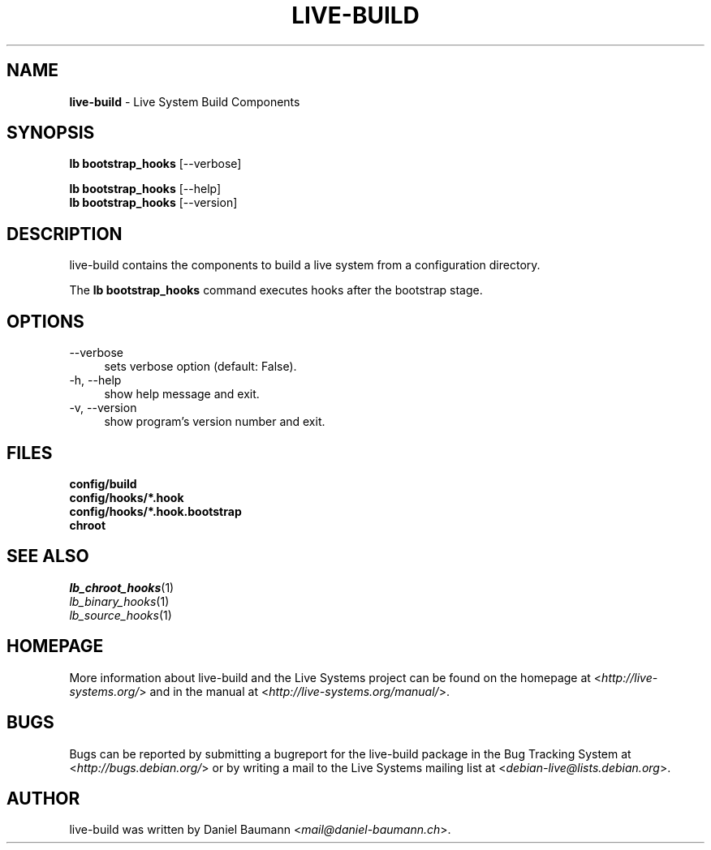 .\" live-build(7) - System Build Scripts
.\" Copyright (C) 2006-2013 Daniel Baumann <mail@daniel-baumann.ch>
.\"
.\" This program comes with ABSOLUTELY NO WARRANTY; for details see COPYING.
.\" This is free software, and you are welcome to redistribute it
.\" under certain conditions; see COPYING for details.
.\"
.\"
.TH LIVE\-BUILD 1 2013\-11\-04 4.0~alpha29-1 "Live Systems Project"

.SH NAME
\fBlive\-build\fR \- Live System Build Components

.SH SYNOPSIS
\fBlb bootstrap_hooks\fR [\-\-verbose]
.PP
\fBlb bootstrap_hooks\fR [\-\-help]
.br
\fBlb bootstrap_hooks\fR [\-\-version]
.
.SH DESCRIPTION
live\-build contains the components to build a live system from a configuration directory.
.PP
The \fBlb bootstrap_hooks\fR command executes hooks after the bootstrap stage.

.SH OPTIONS
.IP "\-\-verbose" 4
sets verbose option (default: False).
.IP "\-h, \-\-help" 4
show help message and exit.
.IP "\-v, \-\-version" 4
show program's version number and exit.

.SH FILES
.IP "\fBconfig/build\fR" 4
.IP "\fBconfig/hooks/*.hook\fR" 4
.IP "\fBconfig/hooks/*.hook.bootstrap\fR" 4
.IP "\fBchroot\fR" 4

.SH SEE ALSO
.IP "\fIlb_chroot_hooks\fR(1)" 4
.IP "\fIlb_binary_hooks\fR(1)" 4
.IP "\fIlb_source_hooks\fR(1)" 4

.SH HOMEPAGE
More information about live\-build and the Live Systems project can be found on the homepage at <\fIhttp://live-systems.org/\fR> and in the manual at <\fIhttp://live-systems.org/manual/\fR>.

.SH BUGS
Bugs can be reported by submitting a bugreport for the live\-build package in the Bug Tracking System at <\fIhttp://bugs.debian.org/\fR> or by writing a mail to the Live Systems mailing list at <\fIdebian\-live@lists.debian.org\fR>.

.SH AUTHOR
live\-build was written by Daniel Baumann <\fImail@daniel-baumann.ch\fR>.
